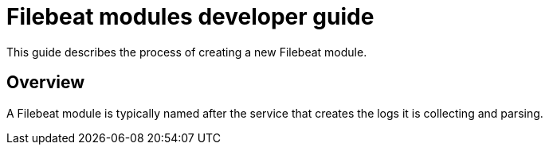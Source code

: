 = Filebeat modules developer guide

This guide describes the process of creating a new Filebeat module.

== Overview

A Filebeat module is typically named after the service that creates the logs it
is collecting and parsing.
